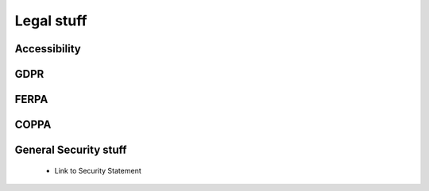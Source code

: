 .. meta::
   :description: Legal stuff
 
.. _legal:

Legal stuff
===========

.. _accessibility:

Accessibility
*************

.. _vpat:
    - Link to VPAT

.. _gdpr:

GDPR
****

.. _ferpa:

FERPA
*****

.. _coppa:

COPPA
*****

.. _gss:

General Security stuff
**********************

.. _sec-stat:

    - Link to Security Statement
